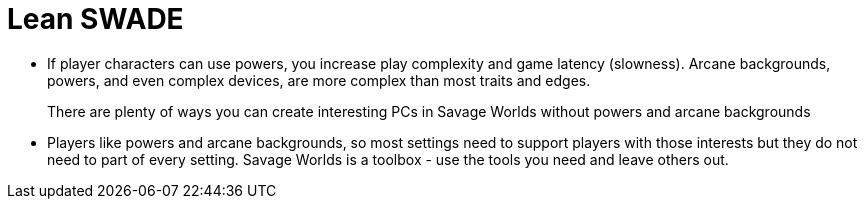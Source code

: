 = Lean SWADE

* If player characters can use powers, you increase play complexity and game latency (slowness).
Arcane backgrounds, powers, and even complex devices,  are more complex than most traits and edges. 
+ 
There are plenty of ways you can create interesting PCs in Savage Worlds without powers and arcane backgrounds
* Players like powers and arcane backgrounds, so most settings need to support players with those interests but they do not need to part of every setting.
Savage Worlds is a toolbox - use the tools you need and leave others out.
